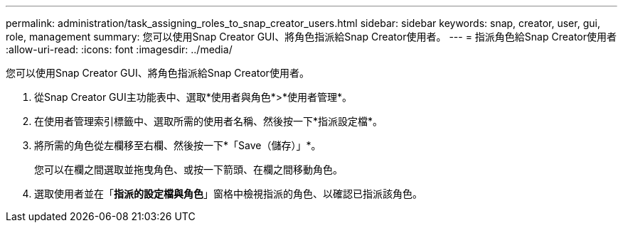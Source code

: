 ---
permalink: administration/task_assigning_roles_to_snap_creator_users.html 
sidebar: sidebar 
keywords: snap, creator, user, gui, role, management 
summary: 您可以使用Snap Creator GUI、將角色指派給Snap Creator使用者。 
---
= 指派角色給Snap Creator使用者
:allow-uri-read: 
:icons: font
:imagesdir: ../media/


[role="lead"]
您可以使用Snap Creator GUI、將角色指派給Snap Creator使用者。

. 從Snap Creator GUI主功能表中、選取*使用者與角色*>*使用者管理*。
. 在使用者管理索引標籤中、選取所需的使用者名稱、然後按一下*指派設定檔*。
. 將所需的角色從左欄移至右欄、然後按一下*「Save（儲存）」*。
+
您可以在欄之間選取並拖曳角色、或按一下箭頭、在欄之間移動角色。

. 選取使用者並在「*指派的設定檔與角色*」窗格中檢視指派的角色、以確認已指派該角色。

